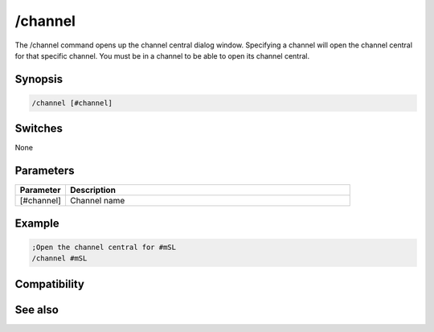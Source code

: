 /channel
========

The /channel command opens up the channel central dialog window. Specifying a channel will open the channel central for that specific channel. You must be in a channel to be able to open its channel central.

Synopsis
--------

.. code:: text

    /channel [#channel]

Switches
--------

None

Parameters
----------

.. list-table::
    :widths: 15 85
    :header-rows: 1

    * - Parameter
      - Description
    * - [#channel]
      - Channel name

Example
-------

.. code:: text

    ;Open the channel central for #mSL
    /channel #mSL

Compatibility
-------------

.. compatibility:: 3.2

See also
--------

.. hlist::
    :columns: 4

    * :doc:`$chan </identifiers/chan>`
    * :doc:`$nick </identifiers/nick>`
    * :doc:`$chanmodes </identifiers/chanmodes>`
    * :doc:`$chantypes </identifiers/chantypes>`
    * :doc:`/partall </commands/partall>`

